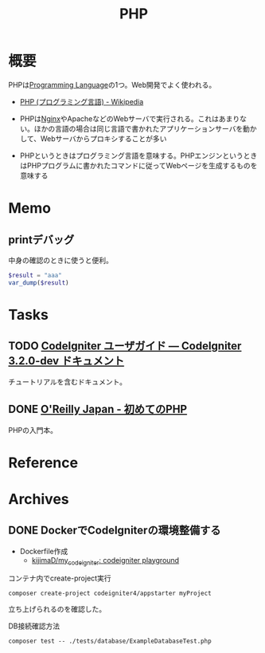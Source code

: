 :PROPERTIES:
:ID:       82360e75-76ce-4efa-aa24-f93adfce1f50
:END:
#+title: PHP
* 概要
PHPは[[id:868ac56a-2d42-48d7-ab7f-7047c85a8f39][Programming Language]]の1つ。Web開発でよく使われる。

- [[https://ja.wikipedia.org/wiki/PHP_(%E3%83%97%E3%83%AD%E3%82%B0%E3%83%A9%E3%83%9F%E3%83%B3%E3%82%B0%E8%A8%80%E8%AA%9E)][PHP (プログラミング言語) - Wikipedia]]

- PHPは[[id:df013984-822e-439c-bffd-06a5a67ff945][Nginx]]やApacheなどのWebサーバで実行される。これはあまりない。ほかの言語の場合は同じ言語で書かれたアプリケーションサーバを動かして、Webサーバからプロキシすることが多い
- PHPというときはプログラミング言語を意味する。PHPエンジンというときはPHPプログラムに書かれたコマンドに従ってWebページを生成するものを意味する
* Memo
** printデバッグ
中身の確認のときに使うと便利。

#+begin_src php
  $result = "aaa"
  var_dump($result)
#+end_src
* Tasks
** TODO [[https://codeigniter.jp/user_guide/3/index.html][CodeIgniter ユーザガイド — CodeIgniter 3.2.0-dev ドキュメント]]
:PROPERTIES:
:Effort:   5:00
:END:
:LOGBOOK:
CLOCK: [2023-01-10 Tue 23:02]--[2023-01-10 Tue 23:27] =>  0:25
CLOCK: [2023-01-10 Tue 22:31]--[2023-01-10 Tue 22:56] =>  0:25
CLOCK: [2022-12-26 Mon 22:33]--[2022-12-26 Mon 22:58] =>  0:25
:END:
チュートリアルを含むドキュメント。
** DONE [[https://www.oreilly.co.jp/books/9784873117935/][O'Reilly Japan - 初めてのPHP]]
CLOSED: [2022-12-24 Sat 18:36]
:LOGBOOK:
CLOCK: [2022-12-24 Sat 18:10]--[2022-12-24 Sat 18:35] =>  0:25
CLOCK: [2022-12-24 Sat 17:44]--[2022-12-24 Sat 18:10] =>  0:26
CLOCK: [2022-12-24 Sat 16:56]--[2022-12-24 Sat 17:21] =>  0:25
CLOCK: [2022-12-24 Sat 12:23]--[2022-12-24 Sat 12:48] =>  0:25
CLOCK: [2022-12-21 Wed 22:37]--[2022-12-21 Wed 23:02] =>  0:25
CLOCK: [2022-12-17 Sat 11:11]--[2022-12-17 Sat 11:36] =>  0:25
:END:
PHPの入門本。
* Reference
* Archives
** DONE DockerでCodeIgniterの環境整備する
CLOSED: [2023-01-10 Tue 22:29]
:PROPERTIES:
:Effort:   2:00
:END:
:LOGBOOK:
CLOCK: [2023-01-10 Tue 21:43]--[2023-01-10 Tue 22:08] =>  0:25
CLOCK: [2023-01-10 Tue 21:18]--[2023-01-10 Tue 21:43] =>  0:25
:END:

- Dockerfile作成
  - [[https://github.com/kijimaD/my_codeigniter][kijimaD/my_codeigniter: codeigniter playground]]

#+caption: コンテナ内でcreate-project実行
#+begin_src shell
  composer create-project codeigniter4/appstarter myProject
#+end_src

立ち上げられるのを確認した。

#+caption: DB接続確認方法
#+begin_src shell
  composer test -- ./tests/database/ExampleDatabaseTest.php
#+end_src
